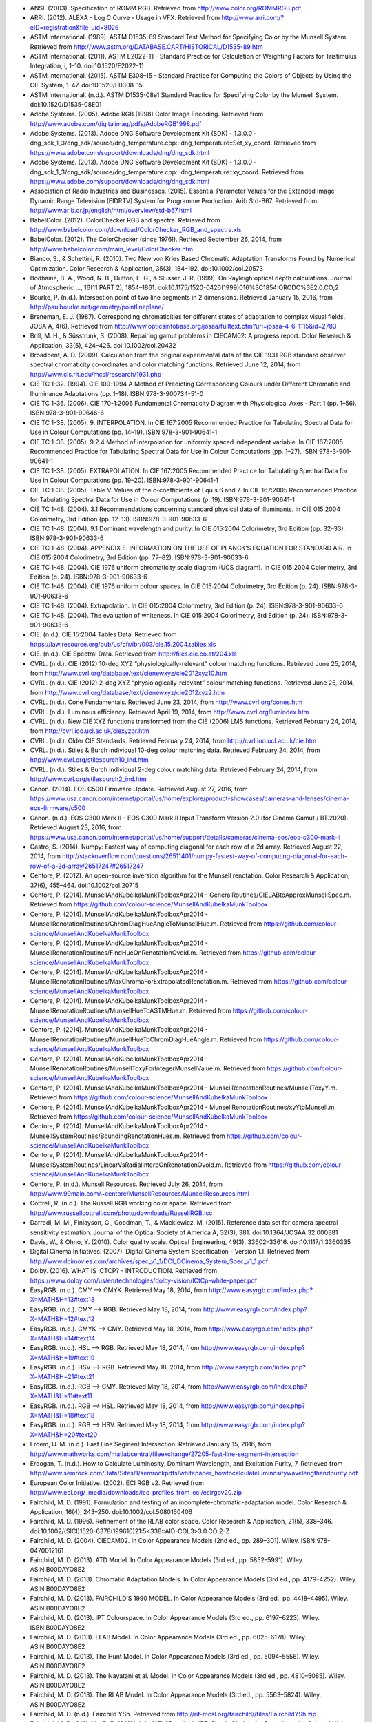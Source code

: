 .. title: Bibliography
.. slug: bibliography
.. date: 2015-11-25 09:37:37 UTC
.. tags: bibliography, references
.. category:
.. link:
.. description:
.. type: text

-   ANSI. (2003). Specification of ROMM RGB. Retrieved from http://www.color.org/ROMMRGB.pdf
-   ARRI. (2012). ALEXA - Log C Curve - Usage in VFX. Retrieved from http://www.arri.com/?eID=registration&file_uid=8026
-   ASTM International. (1989). ASTM D1535-89 Standard Test Method for Specifying Color by the Munsell System. Retrieved from http://www.astm.org/DATABASE.CART/HISTORICAL/D1535-89.htm
-   ASTM International. (2011). ASTM E2022–11 - Standard Practice for Calculation of Weighting Factors for Tristimulus Integration, i, 1–10. doi:10.1520/E2022-11
-   ASTM International. (2015). ASTM E308–15 - Standard Practice for Computing the Colors of Objects by Using the CIE System, 1–47. doi:10.1520/E0308-15
-   ASTM International. (n.d.). ASTM D1535-08e1 Standard Practice for Specifying Color by the Munsell System. doi:10.1520/D1535-08E01
-   Adobe Systems. (2005). Adobe RGB (1998) Color Image Encoding. Retrieved from http://www.adobe.com/digitalimag/pdfs/AdobeRGB1998.pdf
-   Adobe Systems. (2013). Adobe DNG Software Development Kit (SDK) - 1.3.0.0 - dng_sdk_1_3/dng_sdk/source/dng_temperature.cpp:: dng_temperature::Set_xy_coord. Retrieved from https://www.adobe.com/support/downloads/dng/dng_sdk.html
-   Adobe Systems. (2013). Adobe DNG Software Development Kit (SDK) - 1.3.0.0 - dng_sdk_1_3/dng_sdk/source/dng_temperature.cpp:: dng_temperature::xy_coord. Retrieved from https://www.adobe.com/support/downloads/dng/dng_sdk.html
-   Association of Radio Industries and Businesses. (2015). Essential Parameter Values for the Extended Image Dynamic Range Television (EIDRTV) System for Programme Production. Arib Std-B67. Retrieved from http://www.arib.or.jp/english/html/overview/std-b67.html
-   BabelColor. (2012). ColorChecker RGB and spectra. Retrieved from http://www.babelcolor.com/download/ColorChecker_RGB_and_spectra.xls
-   BabelColor. (2012). The ColorChecker (since 1976!). Retrieved September 26, 2014, from http://www.babelcolor.com/main_level/ColorChecker.htm
-   Bianco, S., & Schettini, R. (2010). Two New von Kries Based Chromatic Adaptation Transforms Found by Numerical Optimization. Color Research & Application, 35(3), 184–192. doi:10.1002/col.20573
-   Bodhaine, B. A., Wood, N. B., Dutton, E. G., & Slusser, J. R. (1999). On Rayleigh optical depth calculations. Journal of Atmospheric …, 16(11 PART 2), 1854–1861. doi:10.1175/1520-0426(1999)016%3C1854:ORODC%3E2.0.CO;2
-   Bourke, P. (n.d.). Intersection point of two line segments in 2 dimensions. Retrieved January 15, 2016, from http://paulbourke.net/geometry/pointlineplane/
-   Breneman, E. J. (1987). Corresponding chromaticities for different states of adaptation to complex visual fields. JOSA A, 4(6). Retrieved from http://www.opticsinfobase.org/josaa/fulltext.cfm?uri=josaa-4-6-1115&id=2783
-   Brill, M. H., & Süsstrunk, S. (2008). Repairing gamut problems in CIECAM02: A progress report. Color Research & Application, 33(5), 424–426. doi:10.1002/col.20432
-   Broadbent, A. D. (2009). Calculation from the original experimental data of the CIE 1931 RGB standard observer spectral chromaticity co-ordinates and color matching functions. Retrieved June 12, 2014, from http://www.cis.rit.edu/mcsl/research/1931.php
-   CIE TC 1-32. (1994). CIE 109-1994 A Method of Predicting Corresponding Colours under Different Chromatic and Illuminance Adaptations (pp. 1–18). ISBN:978-3-900734-51-0
-   CIE TC 1-36. (2006). CIE 170-1:2006 Fundamental Chromaticity Diagram with Physiological Axes - Part 1 (pp. 1–56). ISBN:978-3-901-90646-6
-   CIE TC 1-38. (2005). 9. INTERPOLATION. In CIE 167:2005 Recommended Practice for Tabulating Spectral Data for Use in Colour Computations (pp. 14–19). ISBN:978-3-901-90641-1
-   CIE TC 1-38. (2005). 9.2.4 Method of interpolation for uniformly spaced independent variable. In CIE 167:2005 Recommended Practice for Tabulating Spectral Data for Use in Colour Computations (pp. 1–27). ISBN:978-3-901-90641-1
-   CIE TC 1-38. (2005). EXTRAPOLATION. In CIE 167:2005 Recommended Practice for Tabulating Spectral Data for Use in Colour Computations (pp. 19–20). ISBN:978-3-901-90641-1
-   CIE TC 1-38. (2005). Table V. Values of the c-coefficients of Equ.s 6 and 7. In CIE 167:2005 Recommended Practice for Tabulating Spectral Data for Use in Colour Computations (p. 19). ISBN:978-3-901-90641-1
-   CIE TC 1-48. (2004). 3.1 Recommendations concerning standard physical data of illuminants. In CIE 015:2004 Colorimetry, 3rd Edition (pp. 12–13). ISBN:978-3-901-90633-6
-   CIE TC 1-48. (2004). 9.1 Dominant wavelength and purity. In CIE 015:2004 Colorimetry, 3rd Edition (pp. 32–33). ISBN:978-3-901-90633-6
-   CIE TC 1-48. (2004). APPENDIX E. INFORMATION ON THE USE OF PLANCK’S EQUATION FOR STANDARD AIR. In CIE 015:2004 Colorimetry, 3rd Edition (pp. 77–82). ISBN:978-3-901-90633-6
-   CIE TC 1-48. (2004). CIE 1976 uniform chromaticity scale diagram (UCS diagram). In CIE 015:2004 Colorimetry, 3rd Edition (p. 24). ISBN:978-3-901-90633-6
-   CIE TC 1-48. (2004). CIE 1976 uniform colour spaces. In CIE 015:2004 Colorimetry, 3rd Edition (p. 24). ISBN:978-3-901-90633-6
-   CIE TC 1-48. (2004). Extrapolation. In CIE 015:2004 Colorimetry, 3rd Edition (p. 24). ISBN:978-3-901-90633-6
-   CIE TC 1-48. (2004). The evaluation of whiteness. In CIE 015:2004 Colorimetry, 3rd Edition (p. 24). ISBN:978-3-901-90633-6
-   CIE. (n.d.). CIE 15:2004 Tables Data. Retrieved from https://law.resource.org/pub/us/cfr/ibr/003/cie.15.2004.tables.xls
-   CIE. (n.d.). CIE Spectral Data. Retrieved from http://files.cie.co.at/204.xls
-   CVRL. (n.d.). CIE (2012) 10-deg XYZ “physiologically-relevant” colour matching functions. Retrieved June 25, 2014, from http://www.cvrl.org/database/text/cienewxyz/cie2012xyz10.htm
-   CVRL. (n.d.). CIE (2012) 2-deg XYZ “physiologically-relevant” colour matching functions. Retrieved June 25, 2014, from http://www.cvrl.org/database/text/cienewxyz/cie2012xyz2.htm
-   CVRL. (n.d.). Cone Fundamentals. Retrieved June 23, 2014, from http://www.cvrl.org/cones.htm
-   CVRL. (n.d.). Luminous efficiency. Retrieved April 19, 2014, from http://www.cvrl.org/lumindex.htm
-   CVRL. (n.d.). New CIE XYZ functions transformed from the CIE (2006) LMS functions. Retrieved February 24, 2014, from http://cvrl.ioo.ucl.ac.uk/ciexyzpr.htm
-   CVRL. (n.d.). Older CIE Standards. Retrieved February 24, 2014, from http://cvrl.ioo.ucl.ac.uk/cie.htm
-   CVRL. (n.d.). Stiles & Burch individual 10-deg colour matching data. Retrieved February 24, 2014, from http://www.cvrl.org/stilesburch10_ind.htm
-   CVRL. (n.d.). Stiles & Burch individual 2-deg colour matching data. Retrieved February 24, 2014, from http://www.cvrl.org/stilesburch2_ind.htm
-   Canon. (2014). EOS C500 Firmware Update. Retrieved August 27, 2016, from https://www.usa.canon.com/internet/portal/us/home/explore/product-showcases/cameras-and-lenses/cinema-eos-firmware/c500
-   Canon. (n.d.). EOS C300 Mark II - EOS C300 Mark II Input Transform Version 2.0 (for Cinema Gamut / BT.2020). Retrieved August 23, 2016, from https://www.usa.canon.com/internet/portal/us/home/support/details/cameras/cinema-eos/eos-c300-mark-ii
-   Castro, S. (2014). Numpy: Fastest way of computing diagonal for each row of a 2d array. Retrieved August 22, 2014, from http://stackoverflow.com/questions/26511401/numpy-fastest-way-of-computing-diagonal-for-each-row-of-a-2d-array/26517247#26517247
-   Centore, P. (2012). An open-source inversion algorithm for the Munsell renotation. Color Research & Application, 37(6), 455–464. doi:10.1002/col.20715
-   Centore, P. (2014). MunsellAndKubelkaMunkToolboxApr2014 - GeneralRoutines/CIELABtoApproxMunsellSpec.m. Retrieved from https://github.com/colour-science/MunsellAndKubelkaMunkToolbox
-   Centore, P. (2014). MunsellAndKubelkaMunkToolboxApr2014 - MunsellRenotationRoutines/ChromDiagHueAngleToMunsellHue.m. Retrieved from https://github.com/colour-science/MunsellAndKubelkaMunkToolbox
-   Centore, P. (2014). MunsellAndKubelkaMunkToolboxApr2014 - MunsellRenotationRoutines/FindHueOnRenotationOvoid.m. Retrieved from https://github.com/colour-science/MunsellAndKubelkaMunkToolbox
-   Centore, P. (2014). MunsellAndKubelkaMunkToolboxApr2014 - MunsellRenotationRoutines/MaxChromaForExtrapolatedRenotation.m. Retrieved from https://github.com/colour-science/MunsellAndKubelkaMunkToolbox
-   Centore, P. (2014). MunsellAndKubelkaMunkToolboxApr2014 - MunsellRenotationRoutines/MunsellHueToASTMHue.m. Retrieved from https://github.com/colour-science/MunsellAndKubelkaMunkToolbox
-   Centore, P. (2014). MunsellAndKubelkaMunkToolboxApr2014 - MunsellRenotationRoutines/MunsellHueToChromDiagHueAngle.m. Retrieved from https://github.com/colour-science/MunsellAndKubelkaMunkToolbox
-   Centore, P. (2014). MunsellAndKubelkaMunkToolboxApr2014 - MunsellRenotationRoutines/MunsellToxyForIntegerMunsellValue.m. Retrieved from https://github.com/colour-science/MunsellAndKubelkaMunkToolbox
-   Centore, P. (2014). MunsellAndKubelkaMunkToolboxApr2014 - MunsellRenotationRoutines/MunsellToxyY.m. Retrieved from https://github.com/colour-science/MunsellAndKubelkaMunkToolbox
-   Centore, P. (2014). MunsellAndKubelkaMunkToolboxApr2014 - MunsellRenotationRoutines/xyYtoMunsell.m. Retrieved from https://github.com/colour-science/MunsellAndKubelkaMunkToolbox
-   Centore, P. (2014). MunsellAndKubelkaMunkToolboxApr2014 - MunsellSystemRoutines/BoundingRenotationHues.m. Retrieved from https://github.com/colour-science/MunsellAndKubelkaMunkToolbox
-   Centore, P. (2014). MunsellAndKubelkaMunkToolboxApr2014 - MunsellSystemRoutines/LinearVsRadialInterpOnRenotationOvoid.m. Retrieved from https://github.com/colour-science/MunsellAndKubelkaMunkToolbox
-   Centore, P. (n.d.). Munsell Resources. Retrieved July 26, 2014, from http://www.99main.com/~centore/MunsellResources/MunsellResources.html
-   Cottrell, R. (n.d.). The Russell RGB working color space. Retrieved from http://www.russellcottrell.com/photo/downloads/RussellRGB.icc
-   Darrodi, M. M., Finlayson, G., Goodman, T., & Mackiewicz, M. (2015). Reference data set for camera spectral sensitivity estimation. Journal of the Optical Society of America A, 32(3), 381. doi:10.1364/JOSAA.32.000381
-   Davis, W., & Ohno, Y. (2010). Color quality scale. Optical Engineering, 49(3), 33602–33616. doi:10.1117/1.3360335
-   Digital Cinema Initiatives. (2007). Digital Cinema System Specification - Version 1.1. Retrieved from http://www.dcimovies.com/archives/spec_v1_1/DCI_DCinema_System_Spec_v1_1.pdf
-   Dolby. (2016). WHAT IS ICTCP? - INTRODUCTION. Retrieved from https://www.dolby.com/us/en/technologies/dolby-vision/ICtCp-white-paper.pdf
-   EasyRGB. (n.d.). CMY —> CMYK. Retrieved May 18, 2014, from http://www.easyrgb.com/index.php?X=MATH&H=13#text13
-   EasyRGB. (n.d.). CMY —> RGB. Retrieved May 18, 2014, from http://www.easyrgb.com/index.php?X=MATH&H=12#text12
-   EasyRGB. (n.d.). CMYK —> CMY. Retrieved May 18, 2014, from http://www.easyrgb.com/index.php?X=MATH&H=14#text14
-   EasyRGB. (n.d.). HSL —> RGB. Retrieved May 18, 2014, from http://www.easyrgb.com/index.php?X=MATH&H=19#text19
-   EasyRGB. (n.d.). HSV —> RGB. Retrieved May 18, 2014, from http://www.easyrgb.com/index.php?X=MATH&H=21#text21
-   EasyRGB. (n.d.). RGB —> CMY. Retrieved May 18, 2014, from http://www.easyrgb.com/index.php?X=MATH&H=11#text11
-   EasyRGB. (n.d.). RGB —> HSL. Retrieved May 18, 2014, from http://www.easyrgb.com/index.php?X=MATH&H=18#text18
-   EasyRGB. (n.d.). RGB —> HSV. Retrieved May 18, 2014, from http://www.easyrgb.com/index.php?X=MATH&H=20#text20
-   Erdem, U. M. (n.d.). Fast Line Segment Intersection. Retrieved January 15, 2016, from http://www.mathworks.com/matlabcentral/fileexchange/27205-fast-line-segment-intersection
-   Erdogan, T. (n.d.). How to Calculate Luminosity, Dominant Wavelength, and Excitation Purity, 7. Retrieved from http://www.semrock.com/Data/Sites/1/semrockpdfs/whitepaper_howtocalculateluminositywavelengthandpurity.pdf
-   European Color Initiative. (2002). ECI RGB v2. Retrieved from http://www.eci.org/_media/downloads/icc_profiles_from_eci/ecirgbv20.zip
-   Fairchild, M. D. (1991). Formulation and testing of an incomplete-chromatic-adaptation model. Color Research & Application, 16(4), 243–250. doi:10.1002/col.5080160406
-   Fairchild, M. D. (1996). Refinement of the RLAB color space. Color Research & Application, 21(5), 338–346. doi:10.1002/(SICI)1520-6378(199610)21:5<338::AID-COL3>3.0.CO;2-Z
-   Fairchild, M. D. (2004). CIECAM02. In Color Appearance Models (2nd ed., pp. 289–301). Wiley. ISBN:978-0470012161
-   Fairchild, M. D. (2013). ATD Model. In Color Appearance Models (3rd ed., pp. 5852–5991). Wiley. ASIN:B00DAYO8E2
-   Fairchild, M. D. (2013). Chromatic Adaptation Models. In Color Appearance Models (3rd ed., pp. 4179–4252). Wiley. ASIN:B00DAYO8E2
-   Fairchild, M. D. (2013). FAIRCHILD’S 1990 MODEL. In Color Appearance Models (3rd ed., pp. 4418–4495). Wiley. ASIN:B00DAYO8E2
-   Fairchild, M. D. (2013). IPT Colourspace. In Color Appearance Models (3rd ed., pp. 6197–6223). Wiley. ISBN:B00DAYO8E2
-   Fairchild, M. D. (2013). LLAB Model. In Color Appearance Models (3rd ed., pp. 6025–6178). Wiley. ASIN:B00DAYO8E2
-   Fairchild, M. D. (2013). The Hunt Model. In Color Appearance Models (3rd ed., pp. 5094–5556). Wiley. ASIN:B00DAYO8E2
-   Fairchild, M. D. (2013). The Nayatani et al. Model. In Color Appearance Models (3rd ed., pp. 4810–5085). Wiley. ASIN:B00DAYO8E2
-   Fairchild, M. D. (2013). The RLAB Model. In Color Appearance Models (3rd ed., pp. 5563–5824). Wiley. ASIN:B00DAYO8E2
-   Fairchild, M. D. (n.d.). Fairchild YSh. Retrieved from http://rit-mcsl.org/fairchild//files/FairchildYSh.zip
-   Fairchild, M. D., & Wyble, D. R. (2010). hdr-CIELAB and hdr-IPT: Simple Models for Describing the Color of High-Dynamic-Range and Wide-Color-Gamut Images. In Proc. of Color and Imaging Conference (pp. 322–326). ISBN:9781629932156
-   Fairchild, M., & Wyble, D. (1998). Colorimetric Characterization of The Apple Studio Display (flat panel LCD), 22. Retrieved from https://ritdml.rit.edu/handle/1850/4368
-   Fairman, H. S. (1985). The calculation of weight factors for tristimulus integration. Color Research & Application, 10(4), 199–203. doi:10.1002/col.5080100407
-   Fairman, H. S., Brill, M. H., & Hemmendinger, H. (1997). How the CIE 1931 color-matching functions were derived from Wright-Guild data. Color Research & …, 22(1), 11–23. Retrieved from http://doi.wiley.com/10.1002/%28SICI%291520-6378%28199702%2922%3A1%3C11%3A%3AAID-COL4%3E3.0.CO%3B2-7
-   Gaggioni, H., Dhanendra, P., Yamashita, J., Kawada, N., Endo, K., & Clark, C. (n.d.). S-Log: A new LUT for digital production mastering and interchange applications. Retrieved from http://pro.sony.com/bbsccms/assets/files/mkt/cinema/solutions/slog_manual.pdf
-   Glasser, L. G., McKinney, A. H., Reilly, C. D., & Schnelle, P. D. (1958). Cube-Root Color Coordinate System. J. Opt. Soc. Am., 48(10), 736–740. doi:10.1364/JOSA.48.000736
-   GoPro, Duiker, H.-P., & Mansencal, T. (2016). gopro.py. Retrieved April 12, 2017, from https://github.com/hpd/OpenColorIO-Configs/blob/master/aces_1.0.3/python/aces_ocio/colorspaces/gopro.py
-   Guth, S. L. (1995). Further applications of the ATD model for color vision. In E. Walowit (Ed.), IS&T/SPIE’s Symposium on Electronic … (Vol. 2414, pp. 12–26). doi:10.1117/12.206546
-   Hernández-Andrés, J., Lee, R. L., & Romero, J. (1999). Calculating correlated color temperatures across the entire gamut of daylight and skylight chromaticities. Applied Optics, 38(27), 5703–5709. doi:10.1364/AO.38.005703
-   Hettinger, R. (n.d.). Python hashable dicts. Retrieved August 08, 2014, from http://stackoverflow.com/a/16162138/931625
-   Hewlett-Packard Development Company. (2009). Understanding the HP DreamColor LP2480zx DCI-P3 Emulation Color Space. Retrieved from http://www.hp.com/united-states/campaigns/workstations/pdfs/lp2480zx-dci--p3-emulation.pdf
-   Holmes, J. (n.d.). Ekta Space PS 5. Retrieved from http://www.josephholmes.com/Ekta_Space.zip
-   Houston, J. (2015). Private Discussion with Mansencal, T.
-   Hunt, R. W. G. (2004). The Reproduction of Colour (6th ed.). Wiley. ISBN:978-0-470-02425-6
-   HunterLab. (2008). Hunter L,a,b Color Scale. Retrieved from http://www.hunterlab.se/wp-content/uploads/2012/11/Hunter-L-a-b.pdf
-   HunterLab. (2008). Illuminant Factors in Universal Software and EasyMatch Coatings. Retrieved from https://support.hunterlab.com/hc/en-us/article_attachments/201437785/an02_02.pdf
-   HunterLab. (2012). Hunter Rd,a,b Color Scale – History and Application. Retrieved from https://hunterlabdotcom.files.wordpress.com/2012/07/an-1016-hunter-rd-a-b-color-scale-update-12-07-03.pdf
-   HutchColor. (n.d.). BestRGB (4 K). Retrieved from http://www.hutchcolor.com/profiles/BestRGB.zip
-   HutchColor. (n.d.). DonRGB4 (4 K). Retrieved from http://www.hutchcolor.com/profiles/DonRGB4.zip
-   HutchColor. (n.d.). MaxRGB (4 K). Retrieved from http://www.hutchcolor.com/profiles/MaxRGB.zip
-   HutchColor. (n.d.). XtremeRGB (4 K). Retrieved from http://www.hutchcolor.com/profiles/XtremeRGB.zip
-   IES Computer Committee, & TM-27-14 Working Group. (2014). IES Standard Format for the Electronic Transfer of Spectral Data Electronic Transfer of Spectral Data (pp. 1–16). ISBN:978-0879952952
-   International Electrotechnical Commission. (1999). IEC 61966-2-1:1999 - Multimedia systems and equipment - Colour measurement and management - Part 2-1: Colour management - Default RGB colour space - sRGB, 51. Retrieved from https://webstore.iec.ch/publication/6169
-   International Telecommunication Union. (1998). CONVENTIONAL TELEVISION SYSTEMS. In Recommendation ITU-R BT.470-6 (pp. 1–36). Retrieved from http://www.itu.int/dms_pubrec/itu-r/rec/bt/R-REC-BT.470-6-199811-S!!PDF-E.pdf
-   International Telecommunication Union. (2011). Recommendation ITU-R BT.1886 - Reference electro-optical transfer function for flat panel displays used in HDTV studio production BT Series Broadcasting service.
-   International Telecommunication Union. (2011). Recommendation ITU-T T.871 - Information technology – Digital compression and coding of continuous-tone still images: JPEG File Interchange Format (JFIF). Retrieved from https://www.itu.int/rec/dologin_pub.asp?lang=e&id=T-REC-T.871-201105-I!!PDF-E&type=items
-   International Telecommunication Union. (2015). Recommendation ITU-R BT.2020 - Parameter values for ultra-high definition television systems for production and international programme exchange (Vol. 1). Retrieved from https://www.itu.int/dms_pubrec/itu-r/rec/bt/R-REC-BT.2020-2-201510-I!!PDF-E.pdf
-   International Telecommunication Union. (2015). Recommendation ITU-R BT.709-6 - Parameter values for the HDTV standards for production and international programme exchange BT Series Broadcasting service (Vol. 5). Retrieved from https://www.itu.int/dms_pubrec/itu-r/rec/bt/R-REC-BT.709-6-201506-I!!PDF-E.pdf
-   Kang, B., Moon, O., Hong, C., Lee, H., Cho, B., & Kim, Y. (2002). Design of advanced color: Temperature control system for HDTV applications. Journal of the Korean …, 41(6), 865–871. Retrieved from http://cat.inist.fr/?aModele=afficheN&cpsidt=14448733
-   Kienzle, P., Patel, N., & Krycka, J. (2011). refl1d.numpyerrors - Refl1D v0.6.19 documentation. Retrieved January 30, 2015, from http://www.reflectometry.org/danse/docs/refl1d/_modules/refl1d/numpyerrors.html
-   Krystek, M. (1985). An algorithm to calculate correlated colour temperature. Color Research & Application, 10(1), 38–40. doi:10.1002/col.5080100109
-   Laurent. (2012). Reproducibility of python pseudo-random numbers across systems and versions? Retrieved January 20, 2015, from http://stackoverflow.com/questions/8786084/reproducibility-of-python-pseudo-random-numbers-across-systems-and-versions
-   Li, C., Luo, M. R., Rigg, B., & Hunt, R. W. G. (2002). CMC 2000 chromatic adaptation transform: CMCCAT2000. Color Research & …, 27(1), 49–58. doi:10.1002/col.10005
-   Li, C., Perales, E., Luo, M. R., & Martínez-verdú, F. (2007). The Problem with CAT02 and Its Correction, (July), 1–10.
-   Lindbloom, B. (2003). A Continuity Study of the CIE L Function. Retrieved February 24, 2014, from http://brucelindbloom.com/LContinuity.html
-   Lindbloom, B. (2003). Delta E (CIE 1976). Retrieved February 24, 2014, from http://brucelindbloom.com/Eqn_DeltaE_CIE76.html
-   Lindbloom, B. (2003). XYZ to xyY. Retrieved February 24, 2014, from http://www.brucelindbloom.com/Eqn_XYZ_to_xyY.html
-   Lindbloom, B. (2007). Spectral Power Distribution of a CIE D-Illuminant. Retrieved April 05, 2014, from http://www.brucelindbloom.com/Eqn_DIlluminant.html
-   Lindbloom, B. (2009). Chromatic Adaptation. Retrieved February 24, 2014, from http://brucelindbloom.com/Eqn_ChromAdapt.html
-   Lindbloom, B. (2009). Delta E (CIE 2000). Retrieved February 24, 2014, from http://brucelindbloom.com/Eqn_DeltaE_CIE2000.html
-   Lindbloom, B. (2009). Delta E (CMC). Retrieved February 24, 2014, from http://brucelindbloom.com/Eqn_DeltaE_CMC.html
-   Lindbloom, B. (2009). xyY to XYZ. Retrieved February 24, 2014, from http://www.brucelindbloom.com/Eqn_xyY_to_XYZ.html
-   Lindbloom, B. (2011). Delta E (CIE 1994). Retrieved February 24, 2014, from http://brucelindbloom.com/Eqn_DeltaE_CIE94.html
-   Lindbloom, B. (2014). RGB Working Space Information. Retrieved April 11, 2014, from http://www.brucelindbloom.com/WorkingSpaceInfo.html
-   Lu, T., Pu, F., Yin, P., Chen, T., Husak, W., Pytlarz, J., … Su, G.-M. (2016). ICTCP Colour Space and Its Compression Performance for High Dynamic Range and Wide Colour Gamut Video Distribution. ZTE Communications, 14(1), 32–38. doi:10.3969/j.
-   Luo, M. R., & Li, C. (2013). CIECAM02 and Its Recent Developments. In Advanced Color Image Processing and Analysis (pp. 19–58). doi:10.1007/978-1-4419-6190-7
-   Luo, M. R., & Morovic, J. (1996). Two Unsolved Issues in Colour Management – Colour Appearance and Gamut Mapping. In Conference: 5th International Conference on High Technology: Imaging Science and Technology – Evolution & Promise (pp. 136–147). Retrieved from http://www.researchgate.net/publication/236348295_Two_Unsolved_Issues_in_Colour_Management_Colour_Appearance_and_Gamut_Mapping
-   Luo, M. R., Lo, M.-C., & Kuo, W.-G. (1996). The LLAB (l:c) colour model. Color Research & Application, 21(6), 412–429. doi:10.1002/(SICI)1520-6378(199612)21:6<412::AID-COL4>3.0.CO;2-Z
-   Luo, R. M., Cui, G., & Li, C. (2006). Uniform Colour Spaces Based on CIECAM02 Colour Appearance Model. Color Research and Application, 31(4), 320–330. doi:10.1002/col.20227
-   MacAdam, D. L. (1935). Maximum Visual Efficiency of Colored Materials. [. Opt. Soc. Am., 25(11], 361–367. doi:10.1364/JOSA.25.000361
-   Machado, G. (2010). A model for simulation of color vision deficiency and a color contrast enhancement technique for dichromats. Retrieved from http://www.lume.ufrgs.br/handle/10183/26950
-   Mansencal, T. (2015). RED Colourspaces Derivation. Retrieved May 20, 2015, from https://www.colour-science.org/posts/red-colourspaces-derivation
-   Mansencal, T. (n.d.). Lookup. Retrieved from https://github.com/KelSolaar/Foundations/blob/develop/foundations/data_structures.py
-   Mansencal, T. (n.d.). Structure. Retrieved from https://github.com/KelSolaar/Foundations/blob/develop/foundations/data_structures.py
-   Melgosa, M. (2013). CIE / ISO new standard: CIEDE2000, 2013(July). Retrieved from http://www.color.org/events/colorimetry/Melgosa_CIEDE2000_Workshop-July4.pdf
-   Meng, J., Simon, F., & Hanika, J. (2015). Physically Meaningful Rendering using Tristimulus Colours, 34(4). Retrieved from http://jo.dreggn.org/home/2015_spectrum.pdf
-   Miller, S., & Dolby Laboratories. (2014). A Perceptual EOTF for Extended Dynamic Range Imagery, 1–17. Retrieved from https://www.smpte.org/sites/default/files/2014-05-06-EOTF-Miller-1-2-handout.pdf
-   Moroney, N., Fairchild, M. D., Hunt, R. W. G., Li, C., Luo, M. R., & Newman, T. (n.d.). The CIECAM02 Color Appearance Model. Color and Imaging Conference, 2002(1), 23–27. Retrieved from http://www.ingentaconnect.com/content/ist/cic/2002/00002002/00000001/art00006
-   Munsell Color Science. (n.d.). Macbeth Colorchecker. Retrieved from http://www.rit-mcsl.org/UsefulData/MacbethColorChecker.xls
-   Munsell Color Science. (n.d.). Munsell Colours Data. Retrieved August 20, 2014, from http://www.cis.rit.edu/research/mcsl2/online/munsell.php
-   National Electrical Manufacturers Association. (2004). Digital Imaging and Communications in Medicine ( DICOM ) Part 14 : Grayscale Standard Display Function. Medicine, 10(S1), 3–4. doi:10.1007/BF03168637
-   Nattress, G. (2016). Private Discussion with Shaw, N.
-   Nayatani, Y., Sobagaki, H., & Yano, K. H. T. (1995). Lightness dependency of chroma scales of a nonlinear color-appearance model and its latest formulation. Color Research & Application, 20(3), 156–167. doi:10.1002/col.5080200305
-   Newhall, S. M., Nickerson, D., & Judd, D. B. (1943). Final report of the OSA subcommittee on the spacing of the munsell colors. JOSA, 33(7), 385. doi:10.1364/JOSA.33.000385
-   Ohno, Y. (2014). Practical Use and Calculation of CCT and Duv. LEUKOS, 10(1), 47–55. doi:10.1080/15502724.2014.839020
-   Ohno, Y., & Davis, W. (2008). NIST CQS simulation 7.4. Retrieved from http://cie2.nist.gov/TC1-69/NIST CQS simulation 7.4.xls
-   Ohta, N. (1997). The basis of color reproduction engineering.
-   Panasonic. (2014). VARICAM V-Log/V-Gamut. Retrieved from http://pro-av.panasonic.net/en/varicam/common/pdf/VARICAM_V-Log_V-Gamut.pdf
-   Pointer, M. R. (1980). Pointer's Gamut Data. Retrieved from http://www.cis.rit.edu/research/mcsl2/online/PointerData.xls
-   Reitz, K. (n.d.). CaseInsensitiveDict. Retrieved from https://github.com/kennethreitz/requests/blob/v1.2.3/requests/structures.py#L37
-   Renewable Resource Data Center. (2003). Reference Solar Spectral Irradiance: ASTM G-173. Retrieved August 23, 2014, from http://rredc.nrel.gov/solar/spectra/am1.5/ASTMG173/ASTMG173.html
-   Saeedn. (n.d.). Extend a line segment a specific distance. Retrieved January 16, 2016, from http://stackoverflow.com/questions/7740507/extend-a-line-segment-a-specific-distance
-   Sharma, G., Wu, W., & Dalal, E. N. (2005). The CIEDE2000 color‐difference formula: Implementation notes, supplementary test data, and mathematical observations. Color Research & Application, 30(1), 21–30. doi:10.1002/col.20070
-   Shirley, P., & Hart, D. (2015). The prismatic color space for rgb computations, 2–7.
-   Smith, A. R. (1978). Color Gamut Transform Pairs. In Proceedings of the 5th Annual Conference on Computer Graphics and Interactive Techniques (pp. 12–19). New York, NY, USA: ACM. doi:10.1145/800248.807361
-   Smits, B. (1999). An RGB-to-Spectrum Conversion for Reflectances. Journal of Graphics Tools, 4(4), 11–22. doi:10.1080/10867651.1999.10487511
-   Society of Motion Picture and Television Engineers. (1993). Derivation of Basic Television Color Equations. In RP 177:1993 (Vol. RP 177:199). doi:10.5594/S9781614821915
-   Society of Motion Picture and Television Engineers. (1999). ANSI/SMPTE 240M-1995 - Signal Parameters - 1125-Line High-Definition Production Systems, 1–7. Retrieved from http://car.france3.mars.free.fr/HD/INA-%2026%20jan%2006/SMPTE%20normes%20et%20confs/s240m.pdf
-   Society of Motion Picture and Television Engineers. (2004). SMPTE C Color Monitor Colorimetry. In RP 145:2004 (Vol. RP 145:200). doi:10.5594/S9781614821649
-   Society of Motion Picture and Television Engineers. (2014). SMPTE ST 2084:2014 - Dynamic Range Electro-Optical Transfer Function of Mastering Reference Displays. doi:10.5594/SMPTE.ST2084.2014
-   Sony Corporation. (n.d.). S-Gamut3_S-Gamut3Cine_Matrix.xlsx. Retrieved from https://community.sony.com/sony/attachments/sony/large-sensor-camera-F5-F55/12359/3/S-Gamut3_S-Gamut3Cine_Matrix.xlsx
-   Sony Corporation. (n.d.). S-Log Whitepaper. Retrieved from http://www.theodoropoulos.info/attachments/076_on S-Log.pdf
-   Sony Corporation. (n.d.). Technical Summary for S-Gamut3.Cine/S-Log3 and S-Gamut3/S-Log3. Retrieved from http://community.sony.com/sony/attachments/sony/large-sensor-camera-F5-F55/12359/2/TechnicalSummary_for_S-Gamut3Cine_S-Gamut3_S-Log3_V1_00.pdf
-   Sony Imageworks. (2012). make.py. Retrieved November 27, 2014, from https://github.com/imageworks/OpenColorIO-Configs/blob/master/nuke-default/make.py
-   Spaulding, K. E., Woolfe, G. J., & Giorgianni, E. J. (2000). Reference Input/Output Medium Metric RGB Color Encodings (RIMM/ROMM RGB), 1–8. Retrieved from http://www.photo-lovers.org/pdf/color/romm.pdf
-   Spiker, N. (2015). Private Discussion with Mansencal, T. Retrieved from http://www.repairfaq.org/sam/repspec/
-   Stearns, E. I., & Stearns, R. E. (1988). An example of a method for correcting radiance data for Bandpass error. Color Research & Application, 13(4), 257–259. doi:10.1002/col.5080130410
-   Susstrunk, S., Buckley, R., & Swen, S. (1999). Standard RGB Color Spaces. New York, 127–134. ISBN:2166-9635
-   The Academy of Motion Picture Arts and Sciences, Science and Technology Council, & Academy Color Encoding System (ACES) Project Subcommittee. (2014). Specification S-2013-001 - ACESproxy , an Integer Log Encoding of ACES Image Data. Retrieved from https://github.com/ampas/aces-dev/tree/master/documents
-   The Academy of Motion Picture Arts and Sciences, Science and Technology Council, & Academy Color Encoding System (ACES) Project Subcommittee. (2014). Specification S-2014-003 - ACEScc , A Logarithmic Encoding of ACES Data for use within Color Grading Systems. Retrieved from https://github.com/ampas/aces-dev/tree/master/documents
-   The Academy of Motion Picture Arts and Sciences, Science and Technology Council, & Academy Color Encoding System (ACES) Project Subcommittee. (2014). Technical Bulletin TB-2014-004 - Informative Notes on SMPTE ST 2065-1 – Academy Color Encoding Specification (ACES). Retrieved from https://github.com/ampas/aces-dev/tree/master/documents
-   The Academy of Motion Picture Arts and Sciences, Science and Technology Council, & Academy Color Encoding System (ACES) Project Subcommittee. (2014). Technical Bulletin TB-2014-012 - Academy Color Encoding System Version 1.0 Component Names. Retrieved from https://github.com/ampas/aces-dev/tree/master/documents
-   The Academy of Motion Picture Arts and Sciences, Science and Technology Council, & Academy Color Encoding System (ACES) Project Subcommittee. (2015). Specification S-2014-004 - ACEScg – A Working Space for CGI Render and Compositing, 1–9.  Retrieved from https://github.com/ampas/aces-dev/tree/master/documents
-   The Academy of Motion Picture Arts and Sciences, Science and Technology Council, & Academy Color Encoding System (ACES) Project Subcommittee. (n.d.). Academy Color Encoding System. Retrieved February 24, 2014, from http://www.oscars.org/science-technology/council/projects/aces.html
-   The Academy of Motion Picture Arts and Sciences. (2016). Specification S-2016-001 - ACEScct, A Quasi-Logarithmic Encoding of ACES Data for use within Color Grading Systems. Retrieved October 10, 2016, from https://github.com/ampas/aces-dev/tree/v1.0.3/documents
-   Thorpe, L. (2012). CANON-LOG TRANSFER CHARACTERISTIC. Retrieved from http://downloads.canon.com/CDLC/Canon-Log_Transfer_Characteristic_6-20-2012.pdf
-   Trieu, T. (2015). Private Discussion with Mansencal, T.
-   Westland, S., Ripamonti, C., & Cheung, V. (2012). CMCCAT2000. In Computational Colour Science Using MATLAB (2nd ed., pp. 83–86). ISBN:978-0-470-66569-5
-   Westland, S., Ripamonti, C., & Cheung, V. (2012). CMCCAT97. In Computational Colour Science Using MATLAB (2nd ed., p. 80). ISBN:978-0-470-66569-5
-   Westland, S., Ripamonti, C., & Cheung, V. (2012). Correction for Spectral Bandpass. In Computational Colour Science Using MATLAB (2nd ed., p. 38). ISBN:978-0-470-66569-5
-   Westland, S., Ripamonti, C., & Cheung, V. (2012). Extrapolation Methods. Computational Colour Science Using MATLAB (2nd ed., p. 38). ISBN:978-0-470-66569-5
-   Westland, S., Ripamonti, C., & Cheung, V. (2012). Interpolation Methods. In Computational Colour Science Using MATLAB (2nd ed., pp. 29–37). ISBN:978-0-470-66569-5
-   Wikipedia. (n.d.). Approximation. Retrieved June 28, 2014, from http://en.wikipedia.org/wiki/Color_temperature#Approximation
-   Wikipedia. (n.d.). CAT02. Retrieved February 24, 2014, from http://en.wikipedia.org/wiki/CIECAM02#CAT02
-   Wikipedia. (n.d.). CIE 1931 color space. Retrieved February 24, 2014, from http://en.wikipedia.org/wiki/CIE_1931_color_space
-   Wikipedia. (n.d.). CIE 1960 color space. Retrieved February 24, 2014, from http://en.wikipedia.org/wiki/CIE_1960_color_space
-   Wikipedia. (n.d.). CIE 1964 color space. Retrieved June 10, 2014, from http://en.wikipedia.org/wiki/CIE_1964_color_space
-   Wikipedia. (n.d.). CIECAM02. Retrieved August 14, 2014, from http://en.wikipedia.org/wiki/CIECAM02
-   Wikipedia. (n.d.). Color difference. Retrieved August 29, 2014, from http://en.wikipedia.org/wiki/Color_difference
-   Wikipedia. (n.d.). Color temperature. Retrieved June 28, 2014, from http://en.wikipedia.org/wiki/Color_temperature
-   Wikipedia. (n.d.). HSL and HSV. Retrieved September 10, 2014, from http://en.wikipedia.org/wiki/HSL_and_HSV
-   Wikipedia. (n.d.). ISO 31-11. misc. Retrieved from https://en.wikipedia.org/wiki/ISO_31-11
-   Wikipedia. (n.d.). Lagrange polynomial - Definition. Retrieved January 20, 2016, from https://en.wikipedia.org/wiki/Lagrange_polynomial#Definition
-   Wikipedia. (n.d.). Lightness. Retrieved April 13, 2014, from http://en.wikipedia.org/wiki/Lightness
-   Wikipedia. (n.d.). List of common coordinate transformations. Retrieved from http://en.wikipedia.org/wiki/List_of_common_coordinate_transformations
-   Wikipedia. (n.d.). Luminosity function. Retrieved October 20, 2014, from https://en.wikipedia.org/wiki/Luminosity_function#Details
-   Wikipedia. (n.d.). Luminous Efficacy. Retrieved April 3, 2016, from https://en.wikipedia.org/wiki/Luminous_efficacy
-   Wikipedia. (n.d.). Mesopic weighting function. Retrieved June 20, 2014, from http://en.wikipedia.org/wiki/Mesopic_vision#Mesopic_weighting_function
-   Wikipedia. (n.d.). Michaelis–Menten kinetics. Retrieved April 29, 2017, from https://en.wikipedia.org/wiki/Michaelis–Menten_kinetics
-   Wikipedia. (n.d.). Rayleigh scattering. Retrieved September 23, 2014, from http://en.wikipedia.org/wiki/Rayleigh_scattering
-   Wikipedia. (n.d.). Relation to CIE XYZ. Retrieved February 24, 2014, from http://en.wikipedia.org/wiki/CIE_1960_color_space#Relation_to_CIE_XYZ
-   Wikipedia. (n.d.). Surfaces. Retrieved September 10, 2014, from http://en.wikipedia.org/wiki/Gamut#Surfaces
-   Wikipedia. (n.d.). The reverse transformation. Retrieved from http://en.wikipedia.org/wiki/CIELUV#The_reverse_transformation
-   Wikipedia. (n.d.). White points of standard illuminants. Retrieved February 24, 2014, from http://en.wikipedia.org/wiki/Standard_illuminant#White_points_of_standard_illuminants
-   Wikipedia. (n.d.). Whiteness. Retrieved September 17, 2014, from http://en.wikipedia.org/wiki/Whiteness
-   Wikipedia. (n.d.). Wide-gamut RGB color space. Retrieved April 13, 2014, from http://en.wikipedia.org/wiki/Wide-gamut_RGB_color_space
-   Wikipedia. (n.d.). YCbCr. Retrieved February 29, 2016, from https://en.wikipedia.org/wiki/YCbCr
-   Wyszecki, G. (1963). Proposal for a New Color-Difference Formula. J. Opt. Soc. Am., 53(11), 1318–1319. doi:10.1364/JOSA.53.001318
-   Wyszecki, G., & Stiles, W. S. (2000). CIE 1976 (Luv)-Space and Color-Difference Formula. In Color Science: Concepts and Methods, Quantitative Data and Formulae (p. 167). Wiley. ISBN:978-0471399186
-   Wyszecki, G., & Stiles, W. S. (2000). CIE Method of Calculating D-Illuminants. In Color Science: Concepts and Methods, Quantitative Data and Formulae (pp. 145–146). Wiley. ISBN:978-0471399186
-   Wyszecki, G., & Stiles, W. S. (2000). DISTRIBUTION TEMPERATURE, COLOR TEMPERATURE, AND CORRELATED COLOR TEMPERATURE. In Color Science: Concepts and Methods, Quantitative Data and Formulae (pp. 224–229). Wiley. ISBN:978-0471399186
-   Wyszecki, G., & Stiles, W. S. (2000). Integration Replace by Summation. In Color Science: Concepts and Methods, Quantitative Data and Formulae (pp. 158–163). Wiley. ISBN:978-0471399186
-   Wyszecki, G., & Stiles, W. S. (2000). Standard Photometric Observers. In Color Science: Concepts and Methods, Quantitative Data and Formulae (pp. 256–259,395). Wiley. ISBN:978-0471399186
-   Wyszecki, G., & Stiles, W. S. (2000). Table 1(3.11) Isotemperature Lines. In Color Science: Concepts and Methods, Quantitative Data and Formulae (p. 228). Wiley. ISBN:978-0471399186
-   Wyszecki, G., & Stiles, W. S. (2000). Table 1(3.3.3). In Color Science: Concepts and Methods, Quantitative Data and Formulae (pp. 138–139). Wiley. ISBN:978-0471399186
-   Wyszecki, G., & Stiles, W. S. (2000). Table I(3.7). In Color Science: Concepts and Methods, Quantitative Data and Formulae (pp. 776–777). Wiley. ISBN:978-0471399186
-   Wyszecki, G., & Stiles, W. S. (2000). Table I(6.5.3) Whiteness Formulae (Whiteness Measure Denoted by W). In Color Science: Concepts and Methods, Quantitative Data and Formulae (pp. 837–839). Wiley. ISBN:978-0471399186
-   Wyszecki, G., & Stiles, W. S. (2000). Table II(3.7). In Color Science: Concepts and Methods, Quantitative Data and Formulae (pp. 778–779). Wiley. ISBN:978-0471399186
-   Wyszecki, G., & Stiles, W. S. (2000). The CIE 1964 Standard Observer. In Color Science: Concepts and Methods, Quantitative Data and Formulae (p. 141). Wiley. ISBN:978-0471399186
-   X-Rite, & Pantone. (2012). Color iQC and Color iMatch Color Calculations Guide. Retrieved from http://www.xrite.com/documents/literature/en/09_Color_Calculations_en.pdf
-   Yorke, R. (2014). Python: Change format of np.array or allow tolerance in in1d function. Retrieved March 27, 2015, from http://stackoverflow.com/a/23521245/931625
-   sastanin. (n.d.). How to make scipy.interpolate give an extrapolated result beyond the input range? Retrieved August 08, 2014, from http://stackoverflow.com/a/2745496/931625
